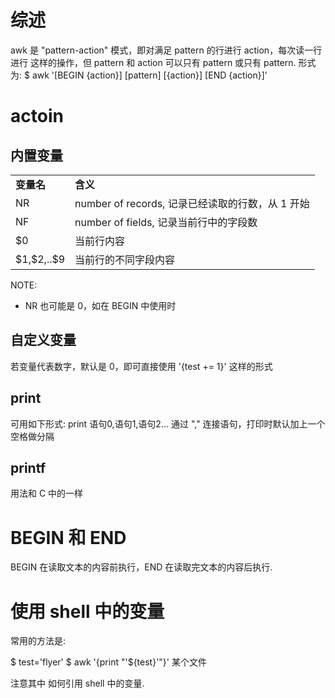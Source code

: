 * 综述
  awk 是 "pattern-action" 模式，即对满足 pattern 的行进行 action，每次读一行进行
  这样的操作，但 pattern 和 action 可以只有 pattern 或只有 pattern.
  形式为:
  $ awk '[BEGIN {action}] [pattern] [{action}] [END {action}]'
* actoin
** 内置变量
  | *变量名*   | *含义*                                           |
  | NR         | number of records, 记录已经读取的行数，从 1 开始 |
  | NF         | number of fields, 记录当前行中的字段数           |
  | $0         | 当前行内容                                       |
  | $1,$2,..$9 | 当前行的不同字段内容                             |

  NOTE:
  + NR 也可能是 0，如在 BEGIN 中使用时
** 自定义变量
   若变量代表数字，默认是 0，即可直接使用 '{test += 1}' 这样的形式
** print
   可用如下形式:
   print 语句0,语句1,语句2...
   通过 "," 连接语句，打印时默认加上一个空格做分隔
** printf
   用法和 C 中的一样
* BEGIN 和 END
  BEGIN 在读取文本的内容前执行，END 在读取完文本的内容后执行.
* 使用 shell 中的变量
  常用的方法是:

  $ test='flyer'
  $ awk '{print "'${test}'"}' 某个文件
  
  注意其中 如何引用 shell 中的变量.
